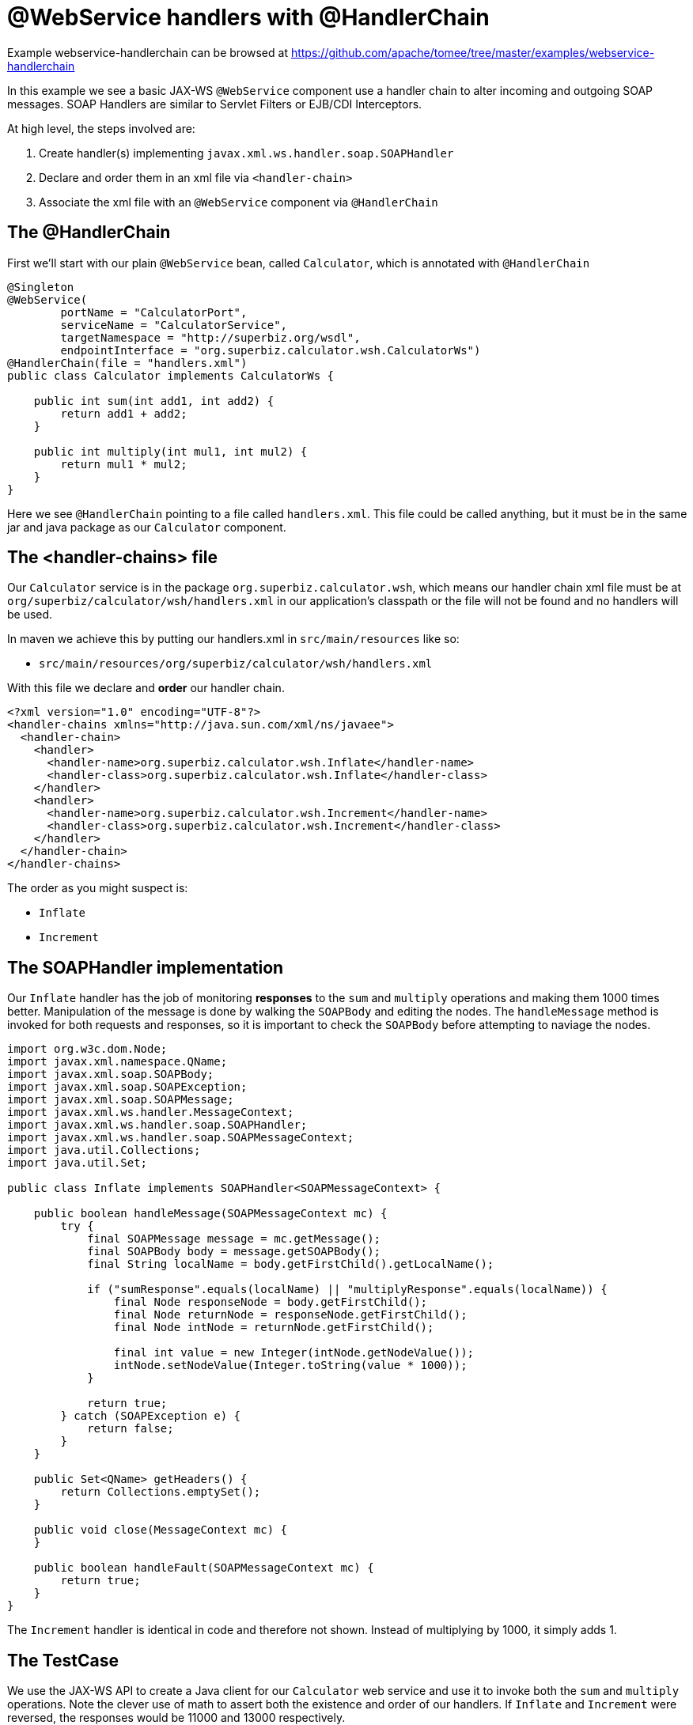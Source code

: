 = @WebService handlers with @HandlerChain
:jbake-date: 2016-08-30
:jbake-type: page
:jbake-tomeepdf:
:jbake-status: published

Example webservice-handlerchain can be browsed at https://github.com/apache/tomee/tree/master/examples/webservice-handlerchain


In this example we see a basic JAX-WS `@WebService` component use a handler chain to alter incoming and outgoing SOAP messages.  SOAP Handlers are similar to Servlet Filters or EJB/CDI Interceptors.

At high level, the steps involved are:

 1. Create handler(s) implementing `javax.xml.ws.handler.soap.SOAPHandler`
 1. Declare and order them in an xml file via `<handler-chain>`
 1. Associate the xml file with an `@WebService` component via `@HandlerChain`

==  The @HandlerChain

First we'll start with our plain `@WebService` bean, called `Calculator`, which is annotated with `@HandlerChain`


[source,java]
----
@Singleton
@WebService(
        portName = "CalculatorPort",
        serviceName = "CalculatorService",
        targetNamespace = "http://superbiz.org/wsdl",
        endpointInterface = "org.superbiz.calculator.wsh.CalculatorWs")
@HandlerChain(file = "handlers.xml")
public class Calculator implements CalculatorWs {

    public int sum(int add1, int add2) {
        return add1 + add2;
    }

    public int multiply(int mul1, int mul2) {
        return mul1 * mul2;
    }
}
----


Here we see `@HandlerChain` pointing to a file called `handlers.xml`.  This file could be called anything, but it must be in the same jar and java package as our `Calculator` component.

==  The &lt;handler-chains> file

Our `Calculator` service is in the package `org.superbiz.calculator.wsh`, which means our handler chain xml file must be at `org/superbiz/calculator/wsh/handlers.xml` in our application's classpath or the file will not be found and no handlers will be used.

In maven we achieve this by putting our handlers.xml in `src/main/resources` like so:

 - `src/main/resources/org/superbiz/calculator/wsh/handlers.xml`

With this file we declare and **order** our handler chain.

    <?xml version="1.0" encoding="UTF-8"?>
    <handler-chains xmlns="http://java.sun.com/xml/ns/javaee">
      <handler-chain>
        <handler>
          <handler-name>org.superbiz.calculator.wsh.Inflate</handler-name>
          <handler-class>org.superbiz.calculator.wsh.Inflate</handler-class>
        </handler>
        <handler>
          <handler-name>org.superbiz.calculator.wsh.Increment</handler-name>
          <handler-class>org.superbiz.calculator.wsh.Increment</handler-class>
        </handler>
      </handler-chain>
    </handler-chains>

The order as you might suspect is:

 - `Inflate`
 - `Increment`

==  The SOAPHandler implementation

Our `Inflate` handler has the job of monitoring *responses* to the `sum` and `multiply` operations and making them 1000 times better.  Manipulation of the message is done by walking the `SOAPBody` and editing the nodes.  The `handleMessage` method is invoked for both requests and responses, so it is important to check the `SOAPBody` before attempting to naviage the nodes.


[source,java]
----
import org.w3c.dom.Node;
import javax.xml.namespace.QName;
import javax.xml.soap.SOAPBody;
import javax.xml.soap.SOAPException;
import javax.xml.soap.SOAPMessage;
import javax.xml.ws.handler.MessageContext;
import javax.xml.ws.handler.soap.SOAPHandler;
import javax.xml.ws.handler.soap.SOAPMessageContext;
import java.util.Collections;
import java.util.Set;

public class Inflate implements SOAPHandler<SOAPMessageContext> {

    public boolean handleMessage(SOAPMessageContext mc) {
        try {
            final SOAPMessage message = mc.getMessage();
            final SOAPBody body = message.getSOAPBody();
            final String localName = body.getFirstChild().getLocalName();

            if ("sumResponse".equals(localName) || "multiplyResponse".equals(localName)) {
                final Node responseNode = body.getFirstChild();
                final Node returnNode = responseNode.getFirstChild();
                final Node intNode = returnNode.getFirstChild();

                final int value = new Integer(intNode.getNodeValue());
                intNode.setNodeValue(Integer.toString(value * 1000));
            }

            return true;
        } catch (SOAPException e) {
            return false;
        }
    }

    public Set<QName> getHeaders() {
        return Collections.emptySet();
    }

    public void close(MessageContext mc) {
    }

    public boolean handleFault(SOAPMessageContext mc) {
        return true;
    }
}
----


The `Increment` handler is identical in code and therefore not shown.  Instead of multiplying by 1000, it simply adds 1.

==  The TestCase

We use the JAX-WS API to create a Java client for our `Calculator` web service and use it to invoke both the `sum` and `multiply` operations.  Note the clever use of math to assert both the existence and order of our handlers.  If `Inflate` and `Increment` were reversed, the responses would be 11000 and 13000 respectively.


[source,java]
----
public class CalculatorTest {

    @BeforeClass
    public static void setUp() throws Exception {
        Properties properties = new Properties();
        properties.setProperty("openejb.embedded.remotable", "true");
        EJBContainer.createEJBContainer(properties);
    }

    @Test
    public void testCalculatorViaWsInterface() throws Exception {
        final Service calculatorService = Service.create(
                new URL("http://127.0.0.1:4204/Calculator?wsdl"),
                new QName("http://superbiz.org/wsdl", "CalculatorService"));

        assertNotNull(calculatorService);

        final CalculatorWs calculator = calculatorService.getPort(CalculatorWs.class);

        // we expect our answers to come back 1000 times better, plus one!
        assertEquals(10001, calculator.sum(4, 6));
        assertEquals(12001, calculator.multiply(3, 4));
    }
}
----


==  Running the example

Simply run `mvn clean install` and you should see output similar to the following:


[source]
----
-------------------------------------------------------
 T E S T S
-------------------------------------------------------
Running org.superbiz.calculator.wsh.CalculatorTest
INFO - openejb.home = /Users/dblevins/work/all/trunk/openejb/examples/webservice-handlers
INFO - openejb.base = /Users/dblevins/work/all/trunk/openejb/examples/webservice-handlers
INFO - Using 'javax.ejb.embeddable.EJBContainer=true'
INFO - Cannot find the configuration file [conf/openejb.xml].  Will attempt to create one for the beans deployed.
INFO - Configuring Service(id=Default Security Service, type=SecurityService, provider-id=Default Security Service)
INFO - Configuring Service(id=Default Transaction Manager, type=TransactionManager, provider-id=Default Transaction Manager)
INFO - Creating TransactionManager(id=Default Transaction Manager)
INFO - Creating SecurityService(id=Default Security Service)
INFO - Beginning load: /Users/dblevins/work/all/trunk/openejb/examples/webservice-handlers/target/test-classes
INFO - Beginning load: /Users/dblevins/work/all/trunk/openejb/examples/webservice-handlers/target/classes
INFO - Configuring enterprise application: /Users/dblevins/work/all/trunk/openejb/examples/webservice-handlers
INFO - Auto-deploying ejb Calculator: EjbDeployment(deployment-id=Calculator)
INFO - Configuring Service(id=Default Singleton Container, type=Container, provider-id=Default Singleton Container)
INFO - Auto-creating a container for bean Calculator: Container(type=SINGLETON, id=Default Singleton Container)
INFO - Creating Container(id=Default Singleton Container)
INFO - Configuring Service(id=Default Managed Container, type=Container, provider-id=Default Managed Container)
INFO - Auto-creating a container for bean org.superbiz.calculator.wsh.CalculatorTest: Container(type=MANAGED, id=Default Managed Container)
INFO - Creating Container(id=Default Managed Container)
INFO - Enterprise application "/Users/dblevins/work/all/trunk/openejb/examples/webservice-handlers" loaded.
INFO - Assembling app: /Users/dblevins/work/all/trunk/openejb/examples/webservice-handlers
INFO - Created Ejb(deployment-id=Calculator, ejb-name=Calculator, container=Default Singleton Container)
INFO - Started Ejb(deployment-id=Calculator, ejb-name=Calculator, container=Default Singleton Container)
INFO - Deployed Application(path=/Users/dblevins/work/all/trunk/openejb/examples/webservice-handlers)
INFO - Initializing network services
INFO - Creating ServerService(id=httpejbd)
INFO - Creating ServerService(id=cxf)
INFO - Creating ServerService(id=admin)
INFO - Creating ServerService(id=ejbd)
INFO - Creating ServerService(id=ejbds)
INFO - Initializing network services
INFO -   ** Starting Services **
INFO -   NAME                 IP              PORT
INFO -   httpejbd             127.0.0.1       4204
INFO - Creating Service {http://superbiz.org/wsdl}CalculatorService from class org.superbiz.calculator.wsh.CalculatorWs
INFO - Setting the server's publish address to be http://nopath:80
INFO - Webservice(wsdl=http://127.0.0.1:4204/Calculator, qname={http://superbiz.org/wsdl}CalculatorService) --> Ejb(id=Calculator)
INFO -   admin thread         127.0.0.1       4200
INFO -   ejbd                 127.0.0.1       4201
INFO -   ejbd                 127.0.0.1       4203
INFO - -------
INFO - Ready!
INFO - Creating Service {http://superbiz.org/wsdl}CalculatorService from WSDL: http://127.0.0.1:4204/Calculator?wsdl
INFO - Creating Service {http://superbiz.org/wsdl}CalculatorService from WSDL: http://127.0.0.1:4204/Calculator?wsdl
INFO - Default SAAJ universe not set
Tests run: 1, Failures: 0, Errors: 0, Skipped: 0, Time elapsed: 2.783 sec

Results :

Tests run: 1, Failures: 0, Errors: 0, Skipped: 0
----


==  Inspecting the messages

The above would generate the following messages.

===  Calculator wsdl

    <?xml version="1.0" encoding="UTF-8"?>
    <wsdl:definitions xmlns:wsdl="http://schemas.xmlsoap.org/wsdl/"
                      name="CalculatorService" targetNamespace="http://superbiz.org/wsdl"
                      xmlns:soap="http://schemas.xmlsoap.org/wsdl/soap/"
                      xmlns:tns="http://superbiz.org/wsdl" xmlns:xsd="http://www.w3.org/2001/XMLSchema">
      <wsdl:types>
        <xsd:schema attributeFormDefault="unqualified" elementFormDefault="unqualified"
                    targetNamespace="http://superbiz.org/wsdl" xmlns:tns="http://superbiz.org/wsdl"
                    xmlns:xsd="http://www.w3.org/2001/XMLSchema">
          <xsd:element name="multiply" type="tns:multiply"/>
          <xsd:complexType name="multiply">
            <xsd:sequence>
              <xsd:element name="arg0" type="xsd:int"/>
              <xsd:element name="arg1" type="xsd:int"/>
            </xsd:sequence>
          </xsd:complexType>
          <xsd:element name="multiplyResponse" type="tns:multiplyResponse"/>
          <xsd:complexType name="multiplyResponse">
            <xsd:sequence>
              <xsd:element name="return" type="xsd:int"/>
            </xsd:sequence>
          </xsd:complexType>
          <xsd:element name="sum" type="tns:sum"/>
          <xsd:complexType name="sum">
            <xsd:sequence>
              <xsd:element name="arg0" type="xsd:int"/>
              <xsd:element name="arg1" type="xsd:int"/>
            </xsd:sequence>
          </xsd:complexType>
          <xsd:element name="sumResponse" type="tns:sumResponse"/>
          <xsd:complexType name="sumResponse">
            <xsd:sequence>
              <xsd:element name="return" type="xsd:int"/>
            </xsd:sequence>
          </xsd:complexType>
        </xsd:schema>
      </wsdl:types>
      <wsdl:message name="multiplyResponse">
        <wsdl:part element="tns:multiplyResponse" name="parameters">
        </wsdl:part>
      </wsdl:message>
      <wsdl:message name="sumResponse">
        <wsdl:part element="tns:sumResponse" name="parameters">
        </wsdl:part>
      </wsdl:message>
      <wsdl:message name="sum">
        <wsdl:part element="tns:sum" name="parameters">
        </wsdl:part>
      </wsdl:message>
      <wsdl:message name="multiply">
        <wsdl:part element="tns:multiply" name="parameters">
        </wsdl:part>
      </wsdl:message>
      <wsdl:portType name="CalculatorWs">
        <wsdl:operation name="multiply">
          <wsdl:input message="tns:multiply" name="multiply">
          </wsdl:input>
          <wsdl:output message="tns:multiplyResponse" name="multiplyResponse">
          </wsdl:output>
        </wsdl:operation>
        <wsdl:operation name="sum">
          <wsdl:input message="tns:sum" name="sum">
          </wsdl:input>
          <wsdl:output message="tns:sumResponse" name="sumResponse">
          </wsdl:output>
        </wsdl:operation>
      </wsdl:portType>
      <wsdl:binding name="CalculatorServiceSoapBinding" type="tns:CalculatorWs">
        <soap:binding style="document" transport="http://schemas.xmlsoap.org/soap/http"/>
        <wsdl:operation name="multiply">
          <soap:operation soapAction="" style="document"/>
          <wsdl:input name="multiply">
            <soap:body use="literal"/>
          </wsdl:input>
          <wsdl:output name="multiplyResponse">
            <soap:body use="literal"/>
          </wsdl:output>
        </wsdl:operation>
        <wsdl:operation name="sum">
          <soap:operation soapAction="" style="document"/>
          <wsdl:input name="sum">
            <soap:body use="literal"/>
          </wsdl:input>
          <wsdl:output name="sumResponse">
            <soap:body use="literal"/>
          </wsdl:output>
        </wsdl:operation>
      </wsdl:binding>
      <wsdl:service name="CalculatorService">
        <wsdl:port binding="tns:CalculatorServiceSoapBinding" name="CalculatorPort">
          <soap:address location="http://127.0.0.1:4204/Calculator?wsdl"/>
        </wsdl:port>
      </wsdl:service>
    </wsdl:definitions>

===  SOAP sum and sumResponse

Request:

    <?xml version="1.0" encoding="UTF-8"?>
    <soap:Envelope xmlns:soap="http://schemas.xmlsoap.org/soap/envelope/">
      <soap:Body>
        <ns1:sum xmlns:ns1="http://superbiz.org/wsdl">
          <arg0>4</arg0>
          <arg1>6</arg1>
        </ns1:sum>
      </soap:Body>
    </soap:Envelope>

Response:

    <?xml version="1.0" encoding="UTF-8"?>
    <soap:Envelope xmlns:soap="http://schemas.xmlsoap.org/soap/envelope/">
      <soap:Body>
        <ns1:sumResponse xmlns:ns1="http://superbiz.org/wsdl">
          <return>10001</return>
        </ns1:sumResponse>
      </soap:Body>
    </soap:Envelope>

===  SOAP multiply and multiplyResponse

Request:

    <?xml version="1.0" encoding="UTF-8"?>
    <soap:Envelope xmlns:soap="http://schemas.xmlsoap.org/soap/envelope/">
      <soap:Body>
        <ns1:multiply xmlns:ns1="http://superbiz.org/wsdl">
          <arg0>3</arg0>
          <arg1>4</arg1>
        </ns1:multiply>
      </soap:Body>
    </soap:Envelope>

Response:

    <?xml version="1.0" encoding="UTF-8"?>
    <soap:Envelope xmlns:soap="http://schemas.xmlsoap.org/soap/envelope/">
      <soap:Body>
        <ns1:multiplyResponse xmlns:ns1="http://superbiz.org/wsdl">
          <return>12001</return>
        </ns1:multiplyResponse>
      </soap:Body>
    </soap:Envelope>
